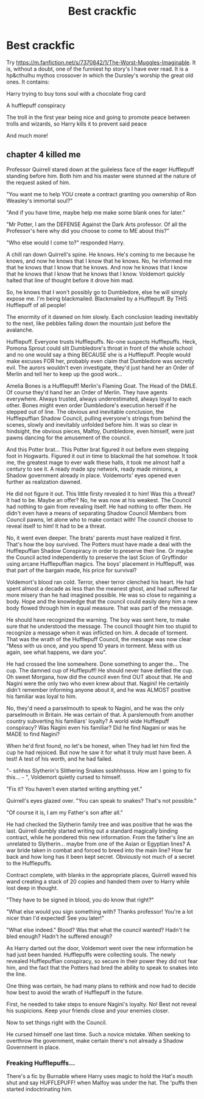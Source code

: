 #+TITLE: Best crackfic

* Best crackfic
:PROPERTIES:
:Author: im_the_purple_one
:Score: 26
:DateUnix: 1593288337.0
:DateShort: 2020-Jun-28
:FlairText: Recommendation
:END:
Try [[https://m.fanfiction.net/s/7370842/1/The-Worst-Muggles-Imaginable]]. It is, without a doubt, one of the funniest hp story's I have ever read. It is a hp&cthulhu mythos crossover in which the Dursley's worship the great old ones. It contains:

Harry trying to buy tons soul with a chocolate frog card

A hufflepuff conspiracy

The troll in the first year being nice and going to promote peace between trolls and wizards, so Harry kills it to prevent said peace

And much more!


** chapter 4 killed me

Professor Quirrell stared down at the guileless face of the eager Hufflepuff standing before him. Both him and his master were stunned at the nature of the request asked of him.

"You want me to help YOU create a contract granting you ownership of Ron Weasley's immortal soul?"

"And if you have time, maybe help me make some blank ones for later."

"Mr Potter, I am the DEFENSE Against the Dark Arts professor. Of all the Professor's here why did you choose to come to ME about this?"

"Who else would I come to?" responded Harry.

A chill ran down Quirrell's spine. He knows. He's coming to me because he knows, and now he knows that I know that he knows. No, he informed me that he knows that I know that he knows. And now he knows that I know that he knows that I know that he knows that I know. Voldemort quickly halted that line of thought before it drove him mad.

So, he knows that I won't possibly go to Dumbledore, else he will simply expose me. I'm being blackmailed. Blackmailed by a Hufflepuff. By THIS Hufflepuff of all people!

The enormity of it dawned on him slowly. Each conclusion leading inevitably to the next, like pebbles falling down the mountain just before the avalanche.

Hufflepuff. Everyone trusts Hufflepuffs. No-one suspects Hufflepuffs. Heck, Pomona Sprout could slit Dumbledore's throat in front of the whole school and no one would say a thing BECAUSE she is a Hufflepuff. People would make excuses FOR her, probably even claim that Dumbledore was secretly evil. The aurors wouldn't even investigate, they'd just hand her an Order of Merlin and tell her to keep up the good work...

Amelia Bones is a Hufflepuff! Merlin's Flaming Goat. The Head of the DMLE. Of course they'd hand her an Order of Merlin. They have agents everywhere. Always trusted, always underestimated, always loyal to each other. Bones might even order Dumbledore's execution herself if he stepped out of line. The obvious and inevitable conclusion, the Hufflepuffian Shadow Council, pulling everyone's strings from behind the scenes, slowly and inevitably unfolded before him. It was so clear in hindsight, the obvious pieces, Malfoy, Dumbledore, even himself, were just pawns dancing for the amusement of the council.

And this Potter brat... This Potter brat figured it out before even stepping foot in Hogwarts. Figured it out in time to blackmail the hat somehow. It took me, the greatest mage to ever walk these halls, it took me almost half a century to see it. A ready made spy network, ready made minions, a Shadow government already in place. Voldemorts' eyes opened even further as realization dawned.

He did not figure it out. This little firsty revealed it to him! Was this a threat? It had to be. Maybe an offer? No, he was now at his weakest. The Council had nothing to gain from revealing itself. He had nothing to offer them. He didn't even have a means of separating Shadow Council Members from Council pawns, let alone who to make contact with! The council choose to reveal itself to him! It had to be a threat.

No, it went even deeper. The brats' parents must have realized it first. That's how the boy survived. The Potters must have made a deal with the Hufflepuffian Shadow Conspiracy in order to preserve their line. Or maybe the Council acted independently to preserve the last Scion of Gryffindor using arcane Hufflepuffian magics. The boys' placement in Hufflepuff, was that part of the bargain made, his price for survival?

Voldemort's blood ran cold. Terror, sheer terror clenched his heart. He had spent almost a decade as less than the meanest ghost, and had suffered far more misery than he had imagined possible. He was so close to regaining a body. Hope and the knowledge that the council could easily deny him a new body flowed through him in equal measure. That was part of the message.

He should have recognized the warning. The boy was sent here, to make sure that he understood the message. The council thought him too stupid to recognize a message when it was inflicted on him. A decade of torment. That was the wrath of the Hufflepuff Council, the message was now clear "Mess with us once, and you spend 10 years in torment. Mess with us again, see what happens, we dare you".

He had crossed the line somewhere. Done something to anger the... The cup. The damned cup of Hufflepuff! He should never have defiled the cup. Oh sweet Morgana, how did the council even find OUT about that. He and Nagini were the only two who even knew about that. Nagini! He certainly didn't remember informing anyone about it, and he was ALMOST positive his familiar was loyal to him.

No, they'd need a parselmouth to speak to Nagini, and he was the only parselmouth in Britain. He was certain of that. A parslemouth from another country subverting his familiars' loyalty? A world wide Hufflepuff conspiracy? Was Nagini even his familiar? Did he find Nagani or was he MADE to find Nagini?

When he'd first found, no let's be honest, when They had let him find the cup he had rejoiced. But now he saw it for what it truly must have been. A test! A test of his worth, and he had failed.

"~~~ sshhss Slytherin's Slithering Snakes ssshhhssss. How am I going to fix this... ~~~ ", Voldemort quietly cursed to himself.

"Fix it? You haven't even started writing anything yet."

Quirrell's eyes glazed over. "You can speak to snakes? That's not possible."

"Of course it is, I am my Father's son after all."

He had checked the Slytherin family tree and was positive that he was the last. Quirrell dumbly started writing out a standard magically binding contract, while he pondered this new information. From the father's line an unrelated to Slytherin... maybe from one of the Asian or Egyptian lines? A war bride taken in combat and forced to breed into the main line? How far back and how long has it been kept secret. Obviously not much of a secret to the Hufflepuffs.

Contract complete, with blanks in the appropriate places, Quirrell waved his wand creating a stack of 20 copies and handed them over to Harry while lost deep in thought.

"They have to be signed in blood, you do know that right?"

"What else would you sign something with? Thanks professor! You're a lot nicer than I'd expected! See you later!"

"What else indeed." Blood? Was that what the council wanted? Hadn't he bled enough? Hadn't he suffered enough?

As Harry darted out the door, Voldemort went over the new information he had just been handed. Hufflepuffs were collecting souls. The newly revealed Hufflepuffian conspiracy, so secure in their power they did not fear him, and the fact that the Potters had bred the ability to speak to snakes into the line.

One thing was certain, he had many plans to rethink and now had to decide how best to avoid the wrath of Hufflepuff in the future.

First, he needed to take steps to ensure Nagini's loyalty. No! Best not reveal his suspicions. Keep your friends close and your enemies closer.

Now to set things right with the Council.

He cursed himself one last time. Such a novice mistake. When seeking to overthrow the government, make certain there's not already a Shadow Government in place.
:PROPERTIES:
:Author: randomredditor12345
:Score: 8
:DateUnix: 1593321405.0
:DateShort: 2020-Jun-28
:END:

*** Freaking Hufflepuffs...

There's a fic by Burnable where Harry uses magic to hold the Hat's mouth shut and say HUFFLEPUFF! when Malfoy was under the hat. The 'puffs then started indoctrinating him.
:PROPERTIES:
:Author: Nyanmaru_San
:Score: 1
:DateUnix: 1593393820.0
:DateShort: 2020-Jun-29
:END:

